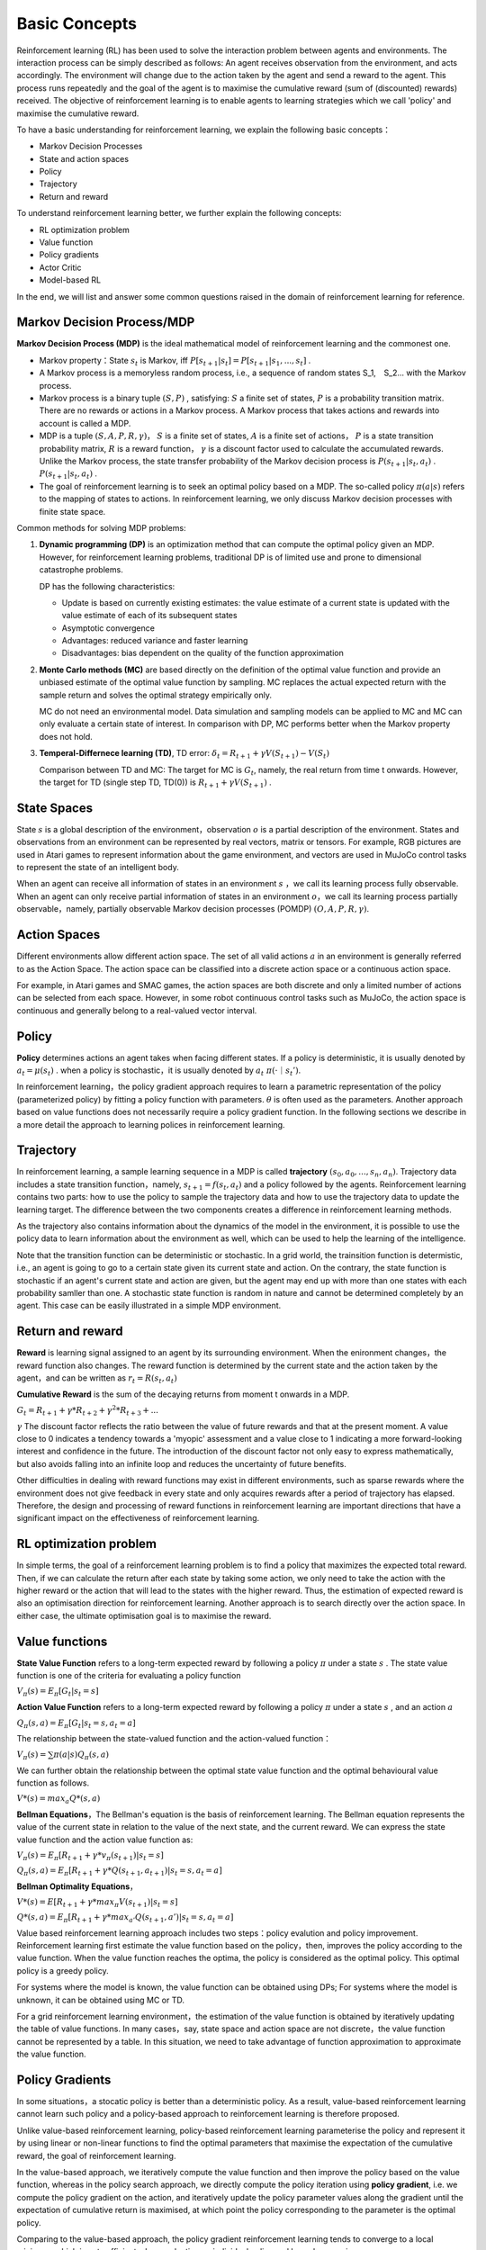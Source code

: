 .. TODO(niuyazhe): plagiarism checking

Basic Concepts
^^^^^^^^^^^^^^^

Reinforcement learning (RL) has been used to solve the interaction problem between agents and environments. The interaction process can be simply described as follows: An agent receives observation from the environment, and acts accordingly. The environment will change due to the action taken by the agent and send a reward to the agent. This process runs repeatedly and the goal of the agent is to maximise the cumulative reward (sum of (discounted) rewards) received. The objective of reinforcement learning is to enable agents to learning strategies which we call 'policy' and maximise the cumulative reward. 

To have a basic understanding for reinforcement learning, we explain the following basic concepts：

- Markov Decision Processes 
- State and action spaces
- Policy
- Trajectory
- Return and reward

To understand reinforcement learning better, we further explain the following concepts:

- RL optimization problem
- Value function
- Policy gradients
- Actor Critic
- Model-based RL

In the end, we will list and answer some common questions raised in the domain of reinforcement learning for reference.

Markov Decision Process/MDP
---------------------------
**Markov Decision Process (MDP)** is the ideal mathematical model of reinforcement learning and the commonest one.

- Markov property：State :math:`s_t` is Markov, iff :math:`P[s_{t+1}|s_t] = P[s_{t+1}|s_1, ..., s_t]` .
- A Markov process is a memoryless random process, i.e., a sequence of random states S_1,　S_2... with the Markov process.
- Markov process is a binary tuple :math:`(S, P)` , satisfying: :math:`S` a finite set of states, :math:`P` is a probability transition matrix. There are no rewards or actions in a Markov process. A Markov process that takes actions and rewards into account is called a MDP.
- MDP is a tuple :math:`(S, A, P, R, \gamma)`， :math:`S` is a finite set of states, :math:`A` is a finite set of actions， :math:`P` is a state transition probability matrix, :math:`R` is a reward function， :math:`\gamma` is a discount factor used to calculate the accumulated rewards. Unlike the Markov process, the state transfer probability of the Markov decision process is :math:`P(s_{t+1}|s_t, a_t)` . :math:`P(s_{t+1}|s_t, a_t)` .
- The goal of reinforcement learning is to seek an optimal policy based on a MDP.  The so-called policy :math:`\pi(a|s)` refers to the mapping of states to actions. In reinforcement learning, we only discuss Markov decision processes with finite state space.

Common methods for solving MDP problems:

1. **Dynamic programming (DP)** is an optimization method that can compute the optimal policy given an MDP. However, for reinforcement learning problems, traditional DP is of limited use and prone to dimensional catastrophe problems.


   DP has the following characteristics:

   - Update is based on currently existing estimates: the value estimate of a current state is updated with the value estimate of each of its subsequent states
   - Asymptotic convergence
   - Advantages: reduced variance and faster learning
   - Disadvantages: bias dependent on the quality of the function approximation



2. **Monte Carlo methods (MC)**  are based directly on the definition of the optimal value function and provide an unbiased estimate of the optimal value function by sampling. MC replaces the actual expected return with the sample return and solves the optimal strategy empirically only.
   
   MC do not need an environmental model. Data simulation and sampling models can be applied to MC and MC can only evaluate a certain state of interest. In comparison with DP, MC performs better when the Markov property does not hold.
 

3. **Temperal-Differnece learning (TD)**, TD error: :math:`\delta_{t} = R_{t+1} + \gamma V(S_{t+1}) - V(S_t)`

   Comparison between TD and MC: The target for MC is :math:`G_t`, namely, the real return from time t onwards. However, the target for TD (single step TD, TD(0)) is  :math:`R_{t+1} + \gamma V(S_{t+1})` .


State Spaces
--------------------
State :math:`s` is a global description of the environment，observation :math:`o` is a partial description of the environment. States and observations from an environment can be represented by real vectors, matrix or tensors. For example, RGB pictures are used in Atari games to represent information about the game environment, and vectors are used in MuJoCo control tasks to represent the state of an intelligent body.

When an agent can receive all information of states in an environment :math:`s` ，we call its learning process fully observable. When an agent can only receive partial information of states in an environment :math:`o`，we call its learning process partially observable，namely, partially observable Markov decision processes (POMDP) :math:`(O, A, P, R, \gamma)`.


Action Spaces
---------------------
Different environments allow different action space. The set of all valid actions :math:`a` in an environment is generally referred to as the Action Space. The action space can be classified into a discrete action space or a continuous action space.

For example, in Atari games and SMAC games, the action spaces are both discrete and only a limited number of actions can be selected from each space. However, in some robot continuous control tasks such as MuJoCo, the action space is continuous and generally belong to a real-valued vector interval.


Policy
-----------
**Policy** determines actions an agent takes when facing different states. If a policy is deterministic, it is usually denoted by :math:`a_t = \mu(s_t)` .
when a policy is stochastic，it is usually denoted by :math:`a_t ~ \pi(·｜s_t')`.

In reinforcement learning，the policy gradient approach requires to learn a parametric representation of the policy (parameterized policy) by fitting a policy function with parameters. :math:`\theta` is often used as the parameters. Another approach based on value functions does not necessarily require a policy gradient function. In the following sections we describe in a more detail the approach to learning polices in reinforcement learning.


Trajectory
---------------
In reinforcement learning, a sample learning sequence in a MDP is called **trajectory** :math:`(s_0, a_0, ..., s_n, a_n)`. Trajectory data includes a state transition function，namely, :math:`s_{t+1} = f(s_t, a_t)` and a policy followed by the agents. Reinforcement learning contains two parts: how to use the policy to sample the trajectory data and how to use the trajectory data to update the learning target. The difference between the two components creates a difference in reinforcement learning methods.

As the trajectory also contains information about the dynamics of the model in the environment, it is possible to use the policy data to learn information about the environment as well, which can be used to help the learning of the intelligence. \

Note that the transition function can be deterministic or stochastic. In a grid world, the trainsition function is determistic, i.e., an agent is going to go to a certain state given its current state and action. On the contrary, the state function is stochastic if an agent's current state and action are given, but the agent may end up with more than one states with each probability samller than one. A stochastic state function is random in nature and cannot be determined completely by an agent. 
This case can be easily illustrated in a simple MDP environment.

Return and reward
---------------------
**Reward** is learning signal assigned to an agent by its surrounding environment. When the enironment changes，the reward function also changes. The reward function is determined by the current state and the action taken by the agent，and can be written as :math:`r_t = R(s_t, a_t)`

**Cumulative Reward** is the sum of the decaying returns from moment t onwards in a MDP.

:math:`G_t = R_{t+1}+\gamma * R_{t+2}+{\gamma}^2 * R_{t+3}+ ...`

:math:`\gamma` The discount factor reflects the ratio between the value of future rewards and that at the present moment. A value close to 0 indicates a tendency towards a 'myopic' assessment and a value close to 1 indicating a more forward-looking interest and confidence in the future. The introduction of the discount factor not only easy to express mathematically, but also avoids falling into an infinite loop and reduces the uncertainty of future benefits.

Other difficulties in dealing with reward functions may exist in different environments, such as sparse rewards where the environment does not give feedback in every state and only acquires rewards after a period of trajectory has elapsed. Therefore, the design and processing of reward functions in reinforcement learning are important directions that have a significant impact on the effectiveness of reinforcement learning.


RL optimization problem
------------------------
In simple terms, the goal of a reinforcement learning problem is to find a policy that maximizes the expected total reward. Then, if we can calculate the return after each state by taking some action, we only need to take the action with the higher reward or the action that will lead to the states with the higher reward. Thus, the estimation of expected reward is also an optimisation direction for reinforcement learning. Another approach is to search directly over the action space. In either case, the ultimate optimisation goal is to maximise the reward.



Value functions
-----------------------
**State Value Function** refers to a long-term expected reward by following a policy :math:`\pi` under a state :math:`s` . The state value function is one of the criteria for evaluating a policy function


:math:`V_{\pi}(s) = E_{\pi}[G_t|s_t=s]`

**Action Value Function** refers to a long-term expected reward by following a policy :math:`\pi` under a state :math:`s` ,  and an action :math:`a` 

:math:`Q_{\pi}(s, a) = E_{\pi}[G_t|s_t=s, a_t=a]`

The relationship between the state-valued function and the action-valued function：

:math:`V_{\pi}(s) = \sum \pi(a|s)Q_{\pi}(s,a)`

We can further obtain the relationship between the optimal state value function and the optimal behavioural value function as follows.

:math:`V*(s)=max_a Q*(s, a)`


**Bellman Equations**，The Bellman's equation is the basis of reinforcement learning. The Bellman equation represents the value of the current state in relation to the value of the next state, and the current reward.
We can express the state value function and the action value function as:

:math:`V_{\pi}(s) = E_{\pi}[R_{t+1}+\gamma * v_{\pi}(s_{t+1})|s_t=s]`

:math:`Q_{\pi}(s, a) = E_{\pi}[R_{t+1}+\gamma * Q(s_{t+1},a_{t+1})|s_t=s, a_t=a]`

**Bellman Optimality Equations**，

:math:`V*(s)=E[R_{t+1} + \gamma * max_{\pi}V(s_{t+1})|s_t=s]`

:math:`Q*(s, a) = E_{\pi}[R_{t+1}+\gamma * max_{a'}Q(s_{t+1},a')|s_t=s, a_t=a]`

Value based reinforcement learning approach includes two steps：policy evalution and policy improvement. Reinforcement learning first estimate the value function based on the policy，then, improves the policy according to the value function. When the value function reaches the optima, the policy is considered as the optimal policy. This optimal policy is a greedy policy.

For systems where the model is known, the value function can be obtained using DPs; For systems where the model is unknown, it can be obtained using MC or TD.

For a grid reinforcement learning environment，the estimation of the value function is obtained by iteratively updating the table of value functions. In many cases，say, state space and action space are not discrete，the value function cannot be represented by a table. In this situation, we need to take advantage of function approximation to approximate the value function.


Policy Gradients
------------------------
In some situations，a stocatic policy is better than a deterministic policy. As a result, value-based reinforcement learning cannot learn such policy and a policy-based approach to reinforcement learning is therefore proposed.

Unlike value-based reinforcement learning, policy-based reinforcement learning parameterise the policy and represent it by using linear or non-linear functions to find the optimal parameters that maximise the expectation of the cumulative reward, the goal of reinforcement learning.

In the value-based approach, we iteratively compute the value function and then improve the policy based on the value function, whereas in the policy search approach, we directly compute the policy iteration using **policy gradient**, i.e. we compute the policy gradient on the action, and iteratively update the policy parameter values along the gradient until the expectation of cumulative return is maximised, at which point the policy corresponding to the parameter is the optimal policy.

Comparing to the value-based approach, the policy gradient reinforcement learning tends to converge to a local minimum, which is not sufficient when evaluating an individual policy and has a large variance.

For a more detailed understanding of the policy based approach, please refer to the specific algorithms in our documentation：　`Hans On
RL <../hands_on/index.html>`__



Actor Critic
-----------------------
**Critic**, parametrized behavioural value function; performs the value evaluation of the policy.

**Actor**, parametrized policy function, performs an update of the policy function parameters using the policy gradient according to the value obtained in the Critic part.

In summary, Actor Critic is an approach that learns both the value function and the policy function, combining the advantages of both of these approaches. Various algorithms based on this framework can adapt to problems in different action and state spaces as well as to find optimal policies in different policy spaces.

More Actor Critic algorithms such as A2C, DDPG, TD3, etc. are explained in our documentation.

Model-based RL
----------------------
Of the above model-free approaches, the value-based approach learns the value function (MC or TD) before updating the policy, while the policy-based approach updates the policy directly. The model-based approach focuses on the environment dynamics, where a model of the environment is learned through sampling, and then the value function/ policy is optimised based on the learned environment model.

Once the modeling of the environment has been completed, there are also two paths in the model-based approach: one is to generate some simulation trajectories from the learned model and estimate the value function from the simulation trajectories to optimise the strategy; the other is to optimise the policy directly from the learned model, which is the route the model-based approach is usually taking. Learning a model of the environment first can help us to solve the problem of sample efficiency in reinforcement learning methods.

The definition of a model can be expressed mathematically as a tuple of state transfer distributions and reward functions. 

:math:`M=(P,R), s_{t+1}~P(s_{t+1}|s_t, a_t), r_{t+1}~R(r_{t+1}|s_t, a_t)`

The learning of a model can be extended to different algorithms depending on the model construction.

Model-based policy optimisation: A classical approach is to first sample a large amount of data by some strategy, then learn a model to minimise the error, apply the learned model to planning to obtain new data, and repeat the above steps. It is by doing planning on top of the learned model that model-based improves the efficiency of the entire iteration of the reinforcement learning algorithm.


Q&A
----
Q1: What are model-based and model-free methods，what are the differences？Which category should MC、TD、DP, etc. belong to?
 - Answer：
   model based algorithm means that the algorithm learns the state transition process of the environment and models the environment, whereas a model free algorithm does not require the environment to be modelled.
   Monte Carlo and TD algorithms are model-free because they do not require the algorithm to model a specific environment.
   Dynamic programming, on the other hand, is model-based, as the use of dynamic programming requires a complete model of the environment.

Q2: What do we mean by value-based， policy-based and collector-critic？ which algorithms can be classified as value-based，policy-based or actor-critic？what advantages do they have？what about the disadvantages？
 - Answer：Value-based is to learn how to do critic (judging the value of an input state). Policy-based is to learn how to do actor (judging what action should be taken in an input state), and actor-critic is to learn decide critic while training the actor network.
   The relationship of these three classes can be well explained by the following diagram.
   
.. image:: images/actor-critic.jpg
   :scale: 30 %

Q3: What are on-policy and off-policy？
 - Answer：The on-policy algorithms are trained using the current policy. The policy used to generate sampled data is the same as the policy to be evaluated and improved. 
   Off-policy algorithm, on the other hand, can be trained using the policy from the previous process, and the policy used to generate the sampled data is different from the policy to be evaluated and improved, i.e., the data generated is "off" the trajectory of the decision series determined by the policy to be optimised.
   On-policy and off-policy simply means how training is done, and sometimes an algorithm may even have different ways of  implementation of on-policy and off-policy.

Q4: What are online training and offline training？ How do we implement ffline training？
 - Answer： Offline training means the training uses fixed datasets as input  instead of using a collector to interact with the environment. For example, behavioural cloning is a classic offline training algorithm. We usually input batch data in a fixed dataset, hence, offline RL is also called batch RL.

Q5: What are expolration and expolitation？What methods do we use to balance expolration and expolitation？
 - Answer：Exploration is when an agent in RL is constantly exploring different states of the environment, while exploitation is when the agent selects the most rewarding action possible for the current state.
   There are many ways to balance exploration and exploitation. There are also different ways of implementations in different algorithms. With respect to sampling in discrete action spaces, one can follow a probability distribution or select randomly. With respect to sampling in continuous action spaces, one can follow a coutinuous distribution or add NOISE.

Q6: Why do we use replay buffer？ why do we neew experience replay？
 - AnswerBy using the replay buffer, we can store the experiences in the buffer and sample the experiences in the buffer during subsequent training. Experience replay is a technique that saves samples from the system's exploration of the environment and then samples them to update the model parameters.
